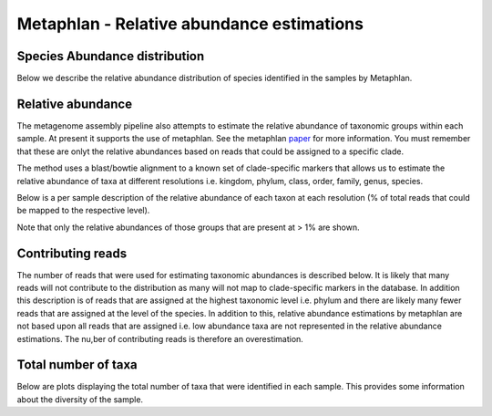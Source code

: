 .. _Abundances:


===========================================
Metaphlan - Relative abundance estimations
===========================================


Species Abundance distribution
===============================

Below we describe the relative abundance distribution of species identified in the samples by Metaphlan.

.. report:: Metaphlan.SpeciesAbundanceDistribution
   :render: bar-plot
   
   Relative abundance distribution of species



Relative abundance
====================

The metagenome assembly pipeline also attempts to estimate the relative abundance of 
taxonomic groups within each sample. At present it supports the use of metaphlan.
See the metaphlan paper_ for more information. You must remember that these are
onlyt the relative abundances based on reads that could be assigned to a specific
clade.

The method uses a blast/bowtie alignment to a known set of clade-specific markers
that allows us to estimate the relative abundance of taxa at different resolutions i.e.
kingdom, phylum, class, order, family, genus, species.

Below is a per sample description of the relative abundance of each taxon at each
resolution (% of total reads that could be mapped to the respective level).

Note that only the relative abundances of those groups that are present at > 1% are shown.


.. report:: Metaphlan.RelativeAbundance
   :render: table

   Relative abundances


.. report:: Metaphlan.RelativeAbundance
   :render: bar-plot
   :groupby: slice

   Relative abundances as estimated by metaphlan


Contributing reads
====================

The number of reads that were used for estimating taxonomic abundances is described below. It is likely that many reads
will not contribute to the distribution as many will not map to clade-specific markers in the database. In addition
this description is of reads that are assigned at the highest taxonomic level i.e. phylum and 
there are likely many fewer reads that are assigned at the level of the species. In addition to this, relative abundance
estimations by metaphlan are not based upon all reads that are assigned i.e. low abundance taxa are not represented in the
relative abundance estimations. The nu,ber of contributing reads is therefore an overestimation.


.. report:: Metaphlan.ContributingReads
   :render: table

   Total number and proportion of reads that contribute to assignment of taxonomic level


Total number of taxa
=======================

Below are plots displaying the total number of taxa that were identified in each sample. This provides
some information about the diversity of the sample.

.. report:: Metaphlan.TotalTaxa
   :render: table

   Total taxa


.. report:: Metaphlan.TotalTaxa
   :render: bar-plot
   :groupby: slice

   Total taxa


.. _paper: http://www.ncbi.nlm.nih.gov/pubmed/22688413
